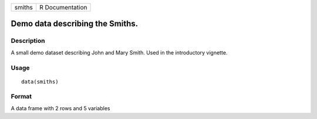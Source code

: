 +----------+-------------------+
| smiths   | R Documentation   |
+----------+-------------------+

Demo data describing the Smiths.
--------------------------------

Description
~~~~~~~~~~~

A small demo dataset describing John and Mary Smith. Used in the
introductory vignette.

Usage
~~~~~

::

    data(smiths)

Format
~~~~~~

A data frame with 2 rows and 5 variables
